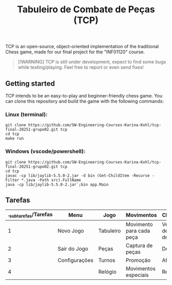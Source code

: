 #+STARTUP: content
#+STARTUP: overview
#+STARTUP: indent
#+TITLE: Tabuleiro de Combate de Peças (TCP)

TCP is an open-source, object-oriented implementation of the traditional Chess game, made for our final project for the "INF01120" course.

#+begin_quote
[!WARNING]
TCP is still under development, expect to find some bugs while testing/playing. Feel free to report or even send fixes!
#+end_quote

** Getting started
TCP intends to be an easy-to-play and beginner-friendly chess game. You can clone this repository and build the game with the following commands:

*** Linux (terminal):
#+begin_src
git clone https://github.com/SW-Engineering-Courses-Karina-Kohl/tcp-final-20251-grupo02.git tcp
cd tcp
make run
#+end_src

*** Windows (vscode/powershell):
#+begin_src
git clone https://github.com/SW-Engineering-Courses-Karina-Kohl/tcp-final-20251-grupo02.git tcp
cd tcp
javac -cp lib/jaylib-5.5.0-2.jar -d bin (Get-ChildItem -Recurse -Filter *.java -Path src).FullName
java -cp lib/jaylib-5.5.0-2.jar`;bin app.Main
#+end_src

** Tarefas

| ._subtarefas/Tarefas | Menu          | Jogo      | Movimentos               | Cheque-Mate                      | Fim       |
|---------------------+---------------+-----------+--------------------------+----------------------------------+-----------|
|                   1 | Novo Jogo     | Tabuleiro | Movimento para cada peça | Veficicação de possíveis defesas | Vencedor  |
|                   2 | Sair do Jogo  | Peças     | Captura de peças         | Derrota/Vitória                  | Novo Jogo |
|                   3 | Configurações | Turnos    | Promoção                 | Afogamento                       |           |
|                   4 |               | Relógio   | Movimentos especiais     | Repetição                        |           |
